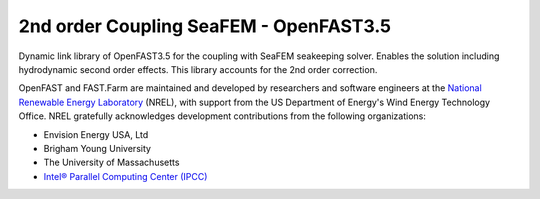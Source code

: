 2nd order Coupling SeaFEM - OpenFAST3.5 
========

Dynamic link library of OpenFAST3.5 for the coupling with SeaFEM seakeeping solver.
Enables the solution including hydrodynamic second order effects. 
This library accounts for the 2nd order correction.

OpenFAST and FAST.Farm are maintained and developed by researchers and software
engineers at the `National Renewable Energy Laboratory <http://www.nrel.gov/>`_
(NREL), with support from the US Department of Energy's Wind Energy Technology
Office. NREL gratefully acknowledges development contributions from the following
organizations:

* Envision Energy USA, Ltd
* Brigham Young University
* The University of Massachusetts
* `Intel® Parallel Computing Center (IPCC) <https://software.intel.com/en-us/ipcc>`_
